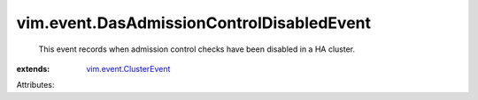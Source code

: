 .. _vim.event.ClusterEvent: ../../vim/event/ClusterEvent.rst


vim.event.DasAdmissionControlDisabledEvent
==========================================
  This event records when admission control checks have been disabled in a HA cluster.
:extends: vim.event.ClusterEvent_

Attributes:
